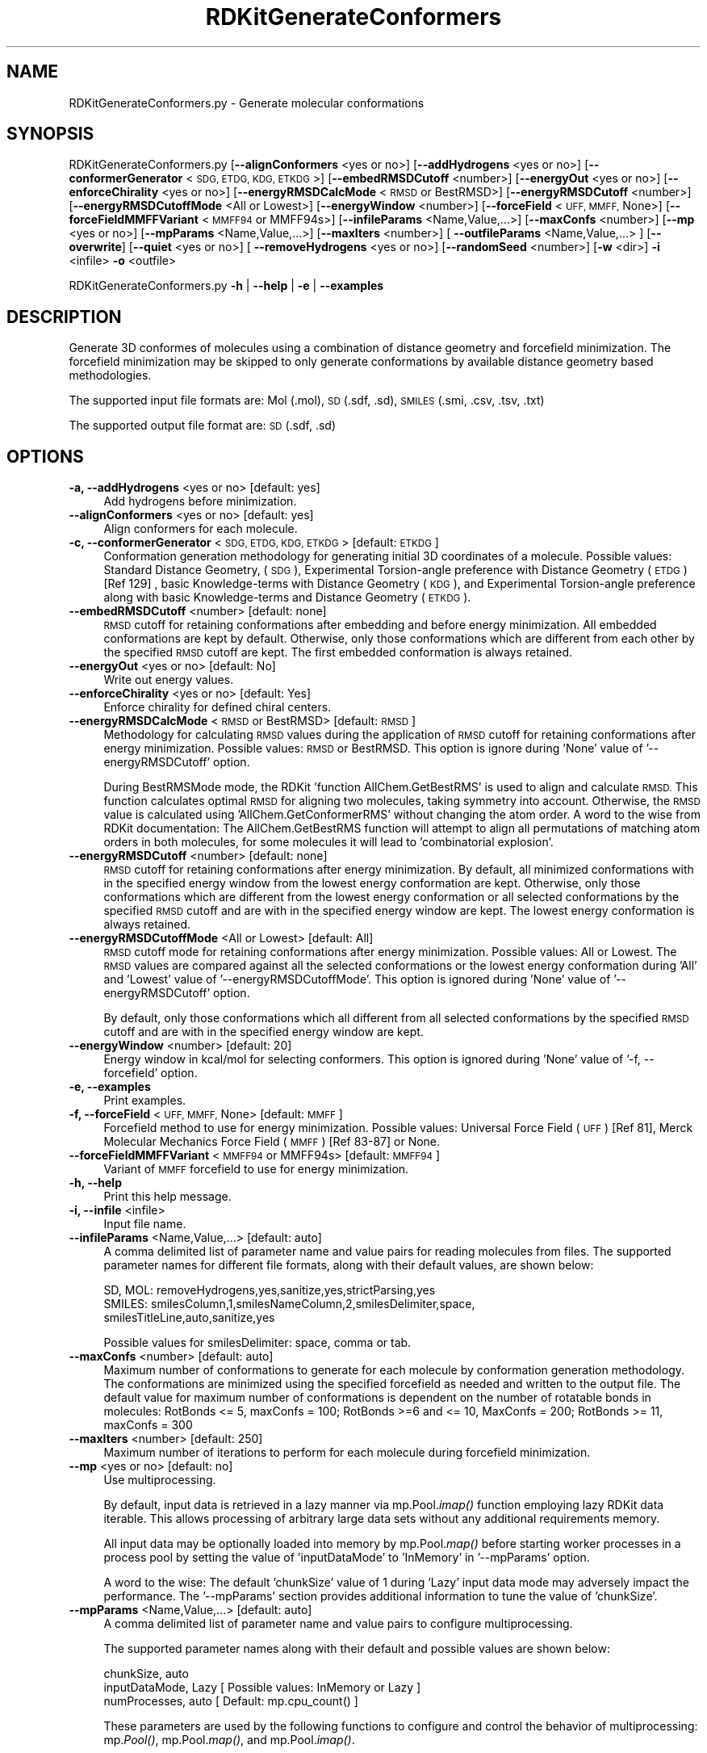 .\" Automatically generated by Pod::Man 2.28 (Pod::Simple 3.35)
.\"
.\" Standard preamble:
.\" ========================================================================
.de Sp \" Vertical space (when we can't use .PP)
.if t .sp .5v
.if n .sp
..
.de Vb \" Begin verbatim text
.ft CW
.nf
.ne \\$1
..
.de Ve \" End verbatim text
.ft R
.fi
..
.\" Set up some character translations and predefined strings.  \*(-- will
.\" give an unbreakable dash, \*(PI will give pi, \*(L" will give a left
.\" double quote, and \*(R" will give a right double quote.  \*(C+ will
.\" give a nicer C++.  Capital omega is used to do unbreakable dashes and
.\" therefore won't be available.  \*(C` and \*(C' expand to `' in nroff,
.\" nothing in troff, for use with C<>.
.tr \(*W-
.ds C+ C\v'-.1v'\h'-1p'\s-2+\h'-1p'+\s0\v'.1v'\h'-1p'
.ie n \{\
.    ds -- \(*W-
.    ds PI pi
.    if (\n(.H=4u)&(1m=24u) .ds -- \(*W\h'-12u'\(*W\h'-12u'-\" diablo 10 pitch
.    if (\n(.H=4u)&(1m=20u) .ds -- \(*W\h'-12u'\(*W\h'-8u'-\"  diablo 12 pitch
.    ds L" ""
.    ds R" ""
.    ds C` ""
.    ds C' ""
'br\}
.el\{\
.    ds -- \|\(em\|
.    ds PI \(*p
.    ds L" ``
.    ds R" ''
.    ds C`
.    ds C'
'br\}
.\"
.\" Escape single quotes in literal strings from groff's Unicode transform.
.ie \n(.g .ds Aq \(aq
.el       .ds Aq '
.\"
.\" If the F register is turned on, we'll generate index entries on stderr for
.\" titles (.TH), headers (.SH), subsections (.SS), items (.Ip), and index
.\" entries marked with X<> in POD.  Of course, you'll have to process the
.\" output yourself in some meaningful fashion.
.\"
.\" Avoid warning from groff about undefined register 'F'.
.de IX
..
.nr rF 0
.if \n(.g .if rF .nr rF 1
.if (\n(rF:(\n(.g==0)) \{
.    if \nF \{
.        de IX
.        tm Index:\\$1\t\\n%\t"\\$2"
..
.        if !\nF==2 \{
.            nr % 0
.            nr F 2
.        \}
.    \}
.\}
.rr rF
.\"
.\" Accent mark definitions (@(#)ms.acc 1.5 88/02/08 SMI; from UCB 4.2).
.\" Fear.  Run.  Save yourself.  No user-serviceable parts.
.    \" fudge factors for nroff and troff
.if n \{\
.    ds #H 0
.    ds #V .8m
.    ds #F .3m
.    ds #[ \f1
.    ds #] \fP
.\}
.if t \{\
.    ds #H ((1u-(\\\\n(.fu%2u))*.13m)
.    ds #V .6m
.    ds #F 0
.    ds #[ \&
.    ds #] \&
.\}
.    \" simple accents for nroff and troff
.if n \{\
.    ds ' \&
.    ds ` \&
.    ds ^ \&
.    ds , \&
.    ds ~ ~
.    ds /
.\}
.if t \{\
.    ds ' \\k:\h'-(\\n(.wu*8/10-\*(#H)'\'\h"|\\n:u"
.    ds ` \\k:\h'-(\\n(.wu*8/10-\*(#H)'\`\h'|\\n:u'
.    ds ^ \\k:\h'-(\\n(.wu*10/11-\*(#H)'^\h'|\\n:u'
.    ds , \\k:\h'-(\\n(.wu*8/10)',\h'|\\n:u'
.    ds ~ \\k:\h'-(\\n(.wu-\*(#H-.1m)'~\h'|\\n:u'
.    ds / \\k:\h'-(\\n(.wu*8/10-\*(#H)'\z\(sl\h'|\\n:u'
.\}
.    \" troff and (daisy-wheel) nroff accents
.ds : \\k:\h'-(\\n(.wu*8/10-\*(#H+.1m+\*(#F)'\v'-\*(#V'\z.\h'.2m+\*(#F'.\h'|\\n:u'\v'\*(#V'
.ds 8 \h'\*(#H'\(*b\h'-\*(#H'
.ds o \\k:\h'-(\\n(.wu+\w'\(de'u-\*(#H)/2u'\v'-.3n'\*(#[\z\(de\v'.3n'\h'|\\n:u'\*(#]
.ds d- \h'\*(#H'\(pd\h'-\w'~'u'\v'-.25m'\f2\(hy\fP\v'.25m'\h'-\*(#H'
.ds D- D\\k:\h'-\w'D'u'\v'-.11m'\z\(hy\v'.11m'\h'|\\n:u'
.ds th \*(#[\v'.3m'\s+1I\s-1\v'-.3m'\h'-(\w'I'u*2/3)'\s-1o\s+1\*(#]
.ds Th \*(#[\s+2I\s-2\h'-\w'I'u*3/5'\v'-.3m'o\v'.3m'\*(#]
.ds ae a\h'-(\w'a'u*4/10)'e
.ds Ae A\h'-(\w'A'u*4/10)'E
.    \" corrections for vroff
.if v .ds ~ \\k:\h'-(\\n(.wu*9/10-\*(#H)'\s-2\u~\d\s+2\h'|\\n:u'
.if v .ds ^ \\k:\h'-(\\n(.wu*10/11-\*(#H)'\v'-.4m'^\v'.4m'\h'|\\n:u'
.    \" for low resolution devices (crt and lpr)
.if \n(.H>23 .if \n(.V>19 \
\{\
.    ds : e
.    ds 8 ss
.    ds o a
.    ds d- d\h'-1'\(ga
.    ds D- D\h'-1'\(hy
.    ds th \o'bp'
.    ds Th \o'LP'
.    ds ae ae
.    ds Ae AE
.\}
.rm #[ #] #H #V #F C
.\" ========================================================================
.\"
.IX Title "RDKitGenerateConformers 1"
.TH RDKitGenerateConformers 1 "2022-09-25" "perl v5.22.4" "MayaChemTools"
.\" For nroff, turn off justification.  Always turn off hyphenation; it makes
.\" way too many mistakes in technical documents.
.if n .ad l
.nh
.SH "NAME"
RDKitGenerateConformers.py \- Generate molecular conformations
.SH "SYNOPSIS"
.IX Header "SYNOPSIS"
RDKitGenerateConformers.py [\fB\-\-alignConformers\fR <yes or no>] [\fB\-\-addHydrogens\fR <yes or no>]
[\fB\-\-conformerGenerator\fR <\s-1SDG, ETDG, KDG, ETKDG\s0>] [\fB\-\-embedRMSDCutoff\fR <number>]
[\fB\-\-energyOut\fR  <yes or no>] [\fB\-\-enforceChirality\fR <yes or no>] [\fB\-\-energyRMSDCalcMode\fR <\s-1RMSD\s0 or BestRMSD>]
[\fB\-\-energyRMSDCutoff\fR <number>] [\fB\-\-energyRMSDCutoffMode\fR <All or Lowest>] [\fB\-\-energyWindow\fR <number>]
[\fB\-\-forceField\fR <\s-1UFF, MMFF,\s0 None>] [\fB\-\-forceFieldMMFFVariant\fR <\s-1MMFF94\s0 or MMFF94s>]
[\fB\-\-infileParams\fR <Name,Value,...>] [\fB\-\-maxConfs\fR <number>]
[\fB\-\-mp\fR <yes or no>] [\fB\-\-mpParams\fR <Name,Value,...>]
[\fB\-\-maxIters\fR <number>]  [ \fB\-\-outfileParams\fR <Name,Value,...> ]  [\fB\-\-overwrite\fR]
[\fB\-\-quiet\fR <yes or no>] [ \fB\-\-removeHydrogens\fR <yes or no>] [\fB\-\-randomSeed\fR <number>]
[\fB\-w\fR <dir>] \fB\-i\fR <infile> \fB\-o\fR <outfile>
.PP
RDKitGenerateConformers.py \fB\-h\fR | \fB\-\-help\fR | \fB\-e\fR | \fB\-\-examples\fR
.SH "DESCRIPTION"
.IX Header "DESCRIPTION"
Generate 3D conformes of molecules using a combination of distance geometry and
forcefield minimization. The forcefield minimization may be skipped to only generate
conformations by available distance geometry based methodologies.
.PP
The supported input file formats are: Mol (.mol), \s-1SD \s0(.sdf, .sd), \s-1SMILES \s0(.smi,
\&.csv, .tsv, .txt)
.PP
The supported output file format are: \s-1SD \s0(.sdf, .sd)
.SH "OPTIONS"
.IX Header "OPTIONS"
.IP "\fB\-a, \-\-addHydrogens\fR <yes or no>  [default: yes]" 4
.IX Item "-a, --addHydrogens <yes or no> [default: yes]"
Add hydrogens before minimization.
.IP "\fB\-\-alignConformers\fR <yes or no>  [default: yes]" 4
.IX Item "--alignConformers <yes or no> [default: yes]"
Align conformers for each molecule.
.IP "\fB\-c, \-\-conformerGenerator\fR <\s-1SDG, ETDG, KDG, ETKDG\s0>  [default: \s-1ETKDG\s0]" 4
.IX Item "-c, --conformerGenerator <SDG, ETDG, KDG, ETKDG> [default: ETKDG]"
Conformation generation methodology for generating initial 3D coordinates of a
molecule. Possible values: Standard Distance Geometry, (\s-1SDG\s0), Experimental
Torsion-angle preference with Distance Geometry (\s-1ETDG\s0)  [Ref 129] , basic Knowledge-terms
with Distance Geometry (\s-1KDG\s0), and Experimental Torsion-angle preference along
with basic Knowledge-terms and Distance Geometry (\s-1ETKDG\s0).
.IP "\fB\-\-embedRMSDCutoff\fR <number>  [default: none]" 4
.IX Item "--embedRMSDCutoff <number> [default: none]"
\&\s-1RMSD\s0 cutoff for retaining conformations after embedding and before energy minimization.
All embedded conformations are kept by default. Otherwise, only those conformations
which are different from each other by the specified \s-1RMSD\s0 cutoff are kept. The first
embedded conformation is always retained.
.IP "\fB\-\-energyOut\fR <yes or no>  [default: No]" 4
.IX Item "--energyOut <yes or no> [default: No]"
Write out energy values.
.IP "\fB\-\-enforceChirality\fR <yes or no>  [default: Yes]" 4
.IX Item "--enforceChirality <yes or no> [default: Yes]"
Enforce chirality for defined chiral centers.
.IP "\fB\-\-energyRMSDCalcMode\fR <\s-1RMSD\s0 or BestRMSD>  [default: \s-1RMSD\s0]" 4
.IX Item "--energyRMSDCalcMode <RMSD or BestRMSD> [default: RMSD]"
Methodology for calculating \s-1RMSD\s0 values during the application of \s-1RMSD\s0
cutoff for retaining conformations after energy minimization. Possible
values: \s-1RMSD\s0 or BestRMSD. This option is ignore during 'None' value of
\&'\-\-energyRMSDCutoff' option.
.Sp
During BestRMSMode mode, the RDKit 'function AllChem.GetBestRMS' is used to
align and calculate \s-1RMSD.\s0 This function calculates optimal \s-1RMSD\s0 for aligning two
molecules, taking symmetry into account. Otherwise, the \s-1RMSD\s0 value is calculated
using 'AllChem.GetConformerRMS' without changing the atom order. A word to the
wise from RDKit documentation: The AllChem.GetBestRMS function will attempt to
align all permutations of matching atom orders in both molecules, for some molecules
it will lead to 'combinatorial explosion'.
.IP "\fB\-\-energyRMSDCutoff\fR <number>  [default: none]" 4
.IX Item "--energyRMSDCutoff <number> [default: none]"
\&\s-1RMSD\s0 cutoff for retaining conformations after energy minimization. By default,
all minimized conformations with in the specified energy window from the lowest
energy conformation are kept. Otherwise, only those conformations which are
different from the lowest energy conformation or all selected conformations
by the specified \s-1RMSD\s0 cutoff and are with in the specified energy window are
kept. The lowest energy conformation is always retained.
.IP "\fB\-\-energyRMSDCutoffMode\fR <All or Lowest>  [default: All]" 4
.IX Item "--energyRMSDCutoffMode <All or Lowest> [default: All]"
\&\s-1RMSD\s0 cutoff mode for  retaining conformations after energy minimization. 
Possible values: All or Lowest. The \s-1RMSD\s0 values are compared against all
the selected conformations or the lowest energy conformation during 'All'
and 'Lowest' value of '\-\-energyRMSDCutoffMode'. This option is ignored
during 'None' value of '\-\-energyRMSDCutoff' option.
.Sp
By default, only those conformations which all different from all selected
conformations by the specified \s-1RMSD\s0 cutoff and are with in the specified
energy window are kept.
.IP "\fB\-\-energyWindow\fR <number>  [default: 20]" 4
.IX Item "--energyWindow <number> [default: 20]"
Energy window in kcal/mol for selecting conformers. This option is ignored during
\&'None' value of '\-f, \-\-forcefield' option.
.IP "\fB\-e, \-\-examples\fR" 4
.IX Item "-e, --examples"
Print examples.
.IP "\fB\-f, \-\-forceField\fR <\s-1UFF, MMFF,\s0 None>  [default: \s-1MMFF\s0]" 4
.IX Item "-f, --forceField <UFF, MMFF, None> [default: MMFF]"
Forcefield method to use for energy minimization. Possible values: Universal Force
Field (\s-1UFF\s0) [Ref 81],  Merck Molecular Mechanics Force Field (\s-1MMFF\s0) [Ref 83\-87] or
None.
.IP "\fB\-\-forceFieldMMFFVariant\fR <\s-1MMFF94\s0 or MMFF94s>  [default: \s-1MMFF94\s0]" 4
.IX Item "--forceFieldMMFFVariant <MMFF94 or MMFF94s> [default: MMFF94]"
Variant of \s-1MMFF\s0 forcefield to use for energy minimization.
.IP "\fB\-h, \-\-help\fR" 4
.IX Item "-h, --help"
Print this help message.
.IP "\fB\-i, \-\-infile\fR <infile>" 4
.IX Item "-i, --infile <infile>"
Input file name.
.IP "\fB\-\-infileParams\fR <Name,Value,...>  [default: auto]" 4
.IX Item "--infileParams <Name,Value,...> [default: auto]"
A comma delimited list of parameter name and value pairs for reading
molecules from files. The supported parameter names for different file
formats, along with their default values, are shown below:
.Sp
.Vb 3
\&    SD, MOL: removeHydrogens,yes,sanitize,yes,strictParsing,yes
\&    SMILES: smilesColumn,1,smilesNameColumn,2,smilesDelimiter,space,
\&        smilesTitleLine,auto,sanitize,yes
.Ve
.Sp
Possible values for smilesDelimiter: space, comma or tab.
.IP "\fB\-\-maxConfs\fR <number>  [default: auto]" 4
.IX Item "--maxConfs <number> [default: auto]"
Maximum number of conformations to generate for each molecule by conformation
generation methodology. The conformations are minimized using the specified
forcefield as needed and written to the output file. The default value for maximum
number of conformations is dependent on the number of rotatable bonds in molecules:
RotBonds <= 5, maxConfs = 100; RotBonds >=6 and <= 10, MaxConfs = 200;
RotBonds >= 11, maxConfs = 300
.IP "\fB\-\-maxIters\fR <number>  [default: 250]" 4
.IX Item "--maxIters <number> [default: 250]"
Maximum number of iterations to perform for each molecule during forcefield
minimization.
.IP "\fB\-\-mp\fR <yes or no>  [default: no]" 4
.IX Item "--mp <yes or no> [default: no]"
Use multiprocessing.
.Sp
By default, input data is retrieved in a lazy manner via mp.Pool.\fIimap()\fR
function employing lazy RDKit data iterable. This allows processing of
arbitrary large data sets without any additional requirements memory.
.Sp
All input data may be optionally loaded into memory by mp.Pool.\fImap()\fR
before starting worker processes in a process pool by setting the value
of 'inputDataMode' to 'InMemory' in '\-\-mpParams' option.
.Sp
A word to the wise: The default 'chunkSize' value of 1 during 'Lazy' input
data mode may adversely impact the performance. The '\-\-mpParams' section
provides additional information to tune the value of 'chunkSize'.
.IP "\fB\-\-mpParams\fR <Name,Value,...>  [default: auto]" 4
.IX Item "--mpParams <Name,Value,...> [default: auto]"
A comma delimited list of parameter name and value pairs to configure
multiprocessing.
.Sp
The supported parameter names along with their default and possible
values are shown below:
.Sp
.Vb 3
\&    chunkSize, auto
\&    inputDataMode, Lazy   [ Possible values: InMemory or Lazy ]
\&    numProcesses, auto   [ Default: mp.cpu_count() ]
.Ve
.Sp
These parameters are used by the following functions to configure and
control the behavior of multiprocessing: mp.\fIPool()\fR, mp.Pool.\fImap()\fR, and
mp.Pool.\fIimap()\fR.
.Sp
The chunkSize determines chunks of input data passed to each worker
process in a process pool by mp.Pool.\fImap()\fR and mp.Pool.\fIimap()\fR functions.
The default value of chunkSize is dependent on the value of 'inputDataMode'.
.Sp
The mp.Pool.\fImap()\fR function, invoked during 'InMemory' input data mode,
automatically converts RDKit data iterable into a list, loads all data into
memory, and calculates the default chunkSize using the following method
as shown in its code:
.Sp
.Vb 2
\&    chunkSize, extra = divmod(len(dataIterable), len(numProcesses) * 4)
\&    if extra: chunkSize += 1
.Ve
.Sp
For example, the default chunkSize will be 7 for a pool of 4 worker processes
and 100 data items.
.Sp
The mp.Pool.\fIimap()\fR function, invoked during 'Lazy' input data mode, employs
\&'lazy' RDKit data iterable to retrieve data as needed, without loading all the
data into memory. Consequently, the size of input data is not known a priori.
It's not possible to estimate an optimal value for the chunkSize. The default 
chunkSize is set to 1.
.Sp
The default value for the chunkSize during 'Lazy' data mode may adversely
impact the performance due to the overhead associated with exchanging
small chunks of data. It is generally a good idea to explicitly set chunkSize to
a larger value during 'Lazy' input data mode, based on the size of your input
data and number of processes in the process pool.
.Sp
The mp.Pool.\fImap()\fR function waits for all worker processes to process all
the data and return the results. The mp.Pool.\fIimap()\fR function, however,
returns the the results obtained from worker processes as soon as the
results become available for specified chunks of data.
.Sp
The order of data in the results returned by both mp.Pool.\fImap()\fR and 
mp.Pool.\fIimap()\fR functions always corresponds to the input data.
.IP "\fB\-o, \-\-outfile\fR <outfile>" 4
.IX Item "-o, --outfile <outfile>"
Output file name.
.IP "\fB\-\-outfileParams\fR <Name,Value,...>  [default: auto]" 4
.IX Item "--outfileParams <Name,Value,...> [default: auto]"
A comma delimited list of parameter name and value pairs for writing
molecules to files. The supported parameter names for different file
formats, along with their default values, are shown below:
.Sp
.Vb 1
\&    SD: kekulize,yes
.Ve
.IP "\fB\-\-overwrite\fR" 4
.IX Item "--overwrite"
Overwrite existing files.
.IP "\fB\-q, \-\-quiet\fR <yes or no>  [default: no]" 4
.IX Item "-q, --quiet <yes or no> [default: no]"
Use quiet mode. The warning and information messages will not be printed.
.IP "\fB\-r, \-\-removeHydrogens\fR <yes or no>  [default: Yes]" 4
.IX Item "-r, --removeHydrogens <yes or no> [default: Yes]"
Remove hydrogens after minimization.
.IP "\fB\-\-randomSeed\fR <number>  [default: auto]" 4
.IX Item "--randomSeed <number> [default: auto]"
Seed for the random number generator for reproducing 3D coordinates.
Default is to use a random seed.
.IP "\fB\-w, \-\-workingdir\fR <dir>" 4
.IX Item "-w, --workingdir <dir>"
Location of working directory which defaults to the current directory.
.SH "EXAMPLES"
.IX Header "EXAMPLES"
To generate conformers using Experimental Torsion-angle preference along
with basic Knowledge-terms and Distance Geometry (\s-1ETKDG\s0) followed by
\&\s-1MMFF\s0 minimization with automatic determination of maximum number of
conformers for each molecule and write out a \s-1SD\s0 file, type:
.PP
.Vb 1
\&    % RDKitGenerateConformers.py  \-i Sample.smi \-o SampleOut.sdf
.Ve
.PP
To rerun the first example in a quiet mode and write out a \s-1SD\s0 file, type:
.PP
.Vb 1
\&    % RDKitGenerateConformers.py \-q yes \-i Sample.smi \-o SampleOut.sdf
.Ve
.PP
To rerun the first example in multiprocessing mode on all available CPUs
without loading all data into memory and write out a \s-1SD\s0 file, type:
.PP
.Vb 1
\&    % RDKitGenerateConformers.py \-\-mp yes \-i Sample.smi \-o SampleOut.sdf
.Ve
.PP
To run the first example in multiprocessing mode on all available CPUs
by loading all data into memory and write out a \s-1SD\s0 file, type:
.PP
.Vb 2
\&    % RDKitGenerateConformers.py \-\-mp yes \-\-mpParams "inputDataMode,
\&      InMemory" \-i Sample.smi \-o SampleOut.sdf
.Ve
.PP
To rerun the first example in multiprocessing mode on specific number of
CPUs and chunk size without loading all data into memory and write out a \s-1SD\s0 file,
type:
.PP
.Vb 2
\&    % RDKitGenerateConformers.py \-\-mp yes \-\-mpParams "inputDataMode,Lazy,
\&      numProcesses,4,chunkSize,8" \-i Sample.smi \-o SampleOut.sdf
.Ve
.PP
To generate up to 150 conformers for each molecule using \s-1ETKDG\s0 and \s-1UFF\s0 forcefield
minimization along with conformers within 25 kcal/mol energy window and write out a
\&\s-1SD\s0 file, type:
.PP
.Vb 2
\&    % RDKitGenerateConformers.py  \-\-energyWindow 25 \-f UFF \-\-maxConfs 150
\&      \-i Sample.smi \-o SampleOut.sdf
.Ve
.PP
To generate up to 50 conformers for each molecule using \s-1KDG\s0 without any forcefield
minimization and alignment of conformers and write out a \s-1SD\s0 file, type:
.PP
.Vb 2
\&    % RDKitGenerateConformers.py  \-f none \-\-maxConfs 50 \-\-alignConformers no
\&      \-i Sample.sdf \-o SampleOut.sdf
.Ve
.PP
To generate up to 50 conformers using \s-1SDG\s0 without any forcefield minimization
and alignment of conformers for molecules in a  \s-1CSV SMILES\s0 file, \s-1SMILES\s0 strings
in column 1, name in column 2, and write out a \s-1SD\s0 file, type:
.PP
.Vb 4
\&    % RDKitGenerateConformers.py  \-\-maxConfs 50  \-\-maxIters 50 \-c SDG
\&      \-\-alignConformers no \-f none \-\-infileParams "smilesDelimiter,comma,
\&      smilesTitleLine,yes, smilesColumn,1,smilesNameColumn,2"
\&      \-i SampleSMILES.csv \-o SampleOut.sdf
.Ve
.SH "AUTHOR"
.IX Header "AUTHOR"
Manish Sud(msud@san.rr.com)
.SH "SEE ALSO"
.IX Header "SEE ALSO"
RDKitCalculateRMSD.py, RDKitCalculateMolecularDescriptors.py,
RDKitCompareMoleculeShapes.py, RDKitConvertFileFormat.py,
RDKitGenerateConstrainedConformers.py, RDKitPerformMinimization.py
.SH "COPYRIGHT"
.IX Header "COPYRIGHT"
Copyright (C) 2022 Manish Sud. All rights reserved.
.PP
The functionality available in this script is implemented using RDKit, an
open source toolkit for cheminformatics developed by Greg Landrum.
.PP
This file is part of MayaChemTools.
.PP
MayaChemTools is free software; you can redistribute it and/or modify it under
the terms of the \s-1GNU\s0 Lesser General Public License as published by the Free
Software Foundation; either version 3 of the License, or (at your option) any
later version.
